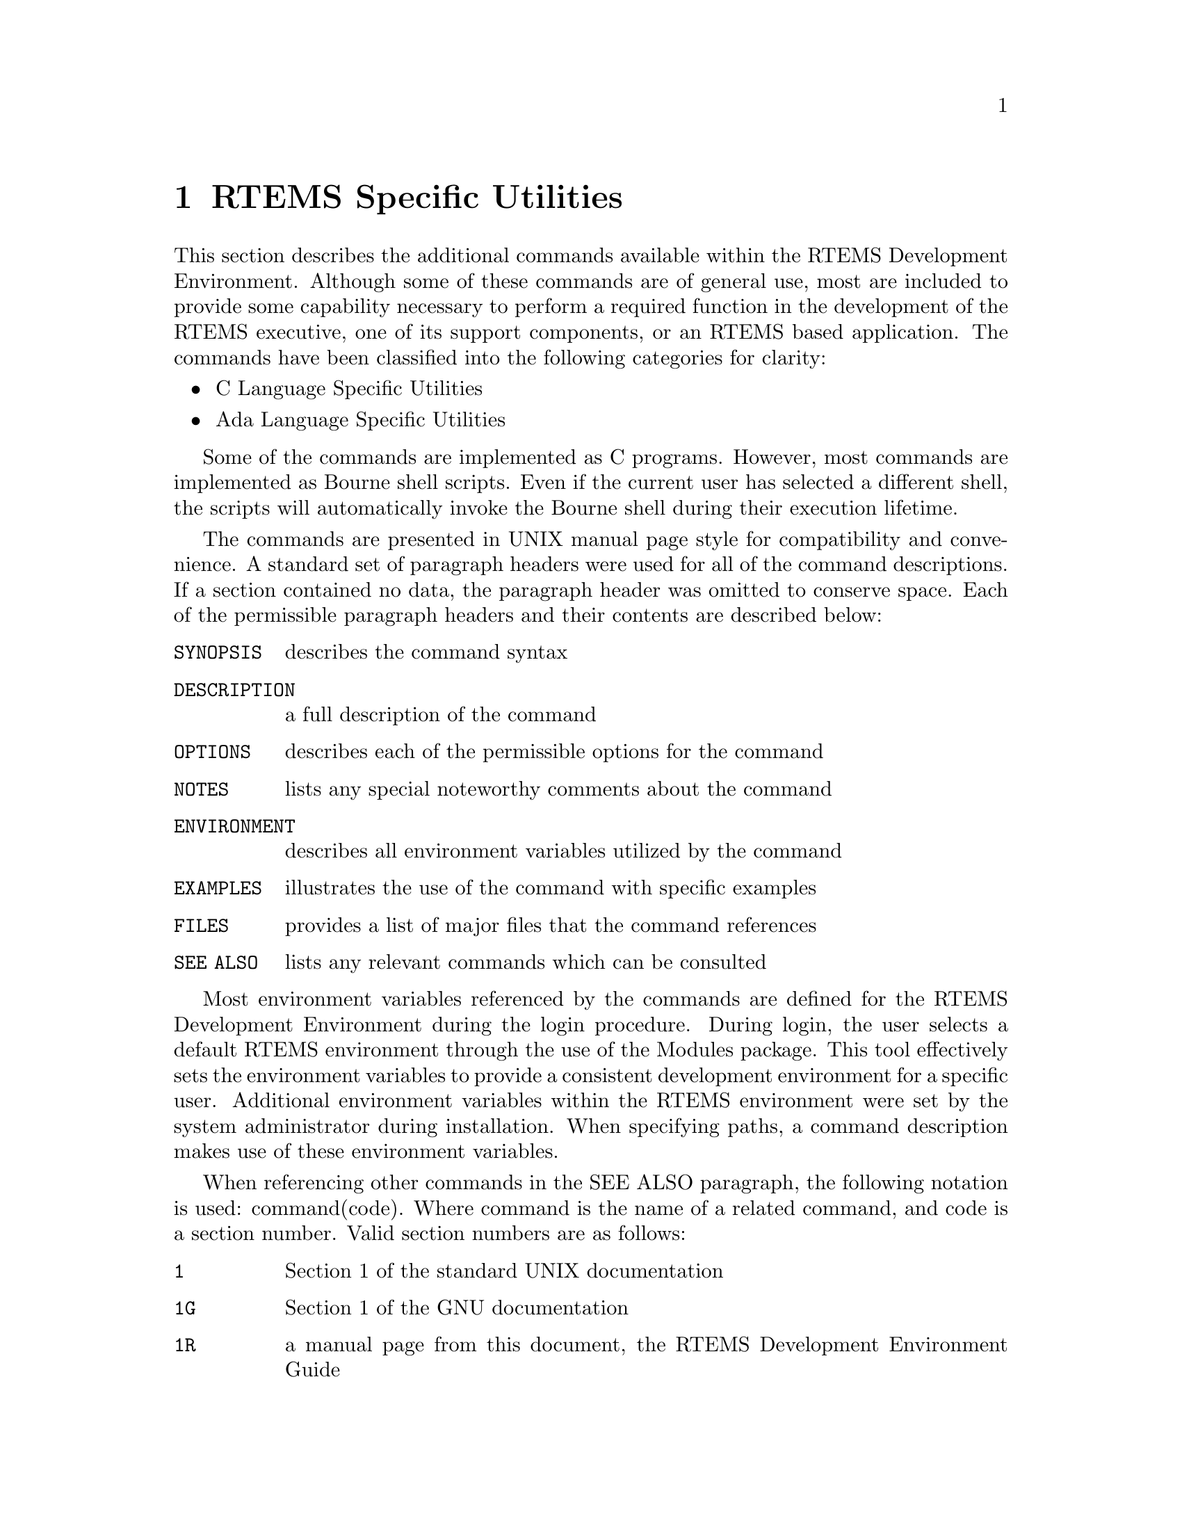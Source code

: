 @c
@c  COPYRIGHT (c) 1988-1999.
@c  On-Line Applications Research Corporation (OAR).
@c  All rights reserved.
@c
@c  $Id$
@c

@ifinfo
@node RTEMS Specific Utilities, RTEMS Specific Utilities C Language Specific Utilities, Sample Applications Paranoia Floating Point Application, Top
@end ifinfo
@chapter RTEMS Specific Utilities
@ifinfo
@menu
* RTEMS Specific Utilities C Language Specific Utilities::
* RTEMS Specific Utilities Ada Language Specific Utilities::
@end menu
@end ifinfo

This section describes the additional commands
available within the RTEMS Development Environment.  Although
some of these commands are of general use, most are included to
provide some capability necessary to perform a required function
in the development of the RTEMS executive, one of its support
components, or an RTEMS based application.  The commands have
been classified into the following categories for clarity:

@itemize @bullet
@item C Language Specific Utilities

@item Ada Language Specific Utilities
@end itemize

Some of the commands are implemented as C programs.
However, most commands are implemented as Bourne shell scripts.
Even if the current user has selected a different shell, the
scripts will automatically invoke the Bourne shell during their
execution lifetime.

The commands are presented in UNIX manual page style
for compatibility and convenience.  A standard set of paragraph
headers were used for all of the command descriptions.  If a
section contained no data, the paragraph header was omitted to
conserve space.  Each of the permissible paragraph headers and
their contents are described below:

@table @code
@item SYNOPSIS
describes the command syntax

@item DESCRIPTION
a full description of the command

@item OPTIONS
describes each of the permissible options for the command

@item NOTES
lists any special noteworthy comments about the command

@item ENVIRONMENT
describes all environment variables utilized by the command

@item EXAMPLES
illustrates the use of the command with specific examples

@item FILES
provides a list of major files that the command references

@item SEE ALSO
lists any relevant commands which can be consulted
@end table

Most environment variables referenced by the commands
are defined for the RTEMS Development Environment during the
login procedure.  During login, the user selects a default RTEMS
environment through the use of the Modules package.  This tool
effectively sets the environment variables to provide a
consistent development environment for a specific user.
Additional environment variables within the RTEMS environment
were set by the system administrator during installation.  When
specifying paths, a command description makes use of these
environment variables.

When referencing other commands in the SEE ALSO
paragraph, the following notation is used:   command(code).
Where command is the name of a related command, and code is a
section number.  Valid section numbers are as follows:

@table @code
@item 1 
Section 1 of the standard UNIX documentation

@item  1G 
Section 1 of the GNU documentation

@item  1R 
a manual page from this document, the RTEMS Development Environment Guide
@end table

For example, ls(1) means see the standard ls command
in section 1 of the UNIX documentation.  gcc020(1G) means see
the description of gcc020 in section 1 of the GNU documentation.

@ifinfo
@node RTEMS Specific Utilities C Language Specific Utilities, packhex - Compress Hexadecimal File, RTEMS Specific Utilities, RTEMS Specific Utilities
@end ifinfo
@section C Language Specific Utilities
@ifinfo
@menu
* packhex - Compress Hexadecimal File::
* unhex - Convert Hexadecimal File into Binary::
* size_rtems - report RTEMS size information::
@end menu
@end ifinfo

The C language utilities provide a powerful set of
tools which combine to allow operations within the RTEMS
Development Environment to be consistent and easy to use.  Much
effort was devoted to providing as close to the standard UNIX
and GNU style of operations as possible.  Each of these
utilities are described in the section below.

@ifinfo
@node packhex - Compress Hexadecimal File, unhex - Convert Hexadecimal File into Binary, RTEMS Specific Utilities C Language Specific Utilities, RTEMS Specific Utilities C Language Specific Utilities
@end ifinfo
@subsection packhex - Compress Hexadecimal File

@subheading SYNOPSIS

@example
packhex <source >destination
@end example

@subheading DESCRIPTION

packhex accepts Intel Hexadecimal or Motorola Srecord
on its standard input and attempts to pack as many contiguous
bytes as possible into a single hexadecimal record.  Many
programs output hexadecimal records which are less than 80 bytes
long (for human viewing).  The overhead required by each
unnecessary record is significant and packhex can often reduce
the size of the download image by 20%.  packhex attempts to
output records which are as long as the hexadecimal format
allows.

@subheading OPTIONS

This command has no options.

@subheading EXAMPLES

Assume the current directory contains the Motorola
Srecord file download.sr. Then executing the command:

@example
packhex <download.sr >packed.sr
@end example

will generate the file packed.sr which is usually
smaller than download.sr.

@subheading CREDITS

The source for packhex first appeared in the May 1993
issue of Embedded Systems magazine.  The code was downloaded
from their BBS.  Unfortunately, the author's name was not
provided in the listing.

@ifinfo
@node unhex - Convert Hexadecimal File into Binary, size_rtems - report RTEMS size information, packhex - Compress Hexadecimal File, RTEMS Specific Utilities C Language Specific Utilities
@end ifinfo
@subsection unhex - Convert Hexadecimal File into Binary Equivalent

@subheading SYNOPSIS

@example
unhex [-valF] [-o file] [file [file ...] ]
@end example

@subheading DESCRIPTION

unhex accepts Intel Hexadecimal, Motorola Srecord, or
TI 'B' records and converts them to their binary equivalent.
The output may sent to standout or may be placed in a specified
file with the -o option.  The designated output file may not be
an input file.  Multiple input files may be specified with their
outputs logically concatenated into the output file.

@subheading OPTIONS

This command has the following options:

@table @code
@item v
Verbose

@item a base
First byte of output corresponds with base
address

@item l
Linear Output

@item o file
Output File

@item F k_bits
Fill holes in input with 0xFFs up to k_bits * 1024 bits
@end table

@subheading EXAMPLES

The following command will create a binary equivalent
file for the two Motorola S record files in the specified output
file binary.bin:

@example
unhex -o binary.bin downloadA.sr downloadB.sr
@end example

@ifinfo
@node size_rtems - report RTEMS size information, RTEMS Specific Utilities Ada Language Specific Utilities, unhex - Convert Hexadecimal File into Binary, RTEMS Specific Utilities C Language Specific Utilities
@end ifinfo
@subsection size_rtems - report RTEMS size information

@subheading SYNOPSIS

@example
size_rtems
@end example

@subheading DESCRIPTION

size_rtems analyzes RTEMS and determines all of the
critical sizing information which is reported in the related
documentation.

@subheading EXAMPLES

To generate the RTEMS size report for the currently
configured processor, execute the following command:

@example
size_rtems
@end example

Although the actual size information will differ, a
report of the following format will be output:

@example
     RTEMS SIZE REPORT

CODE  DATA    BSS
==================
MANAGERS: 15988 0       0
CORE    : 4568  0       0
CPU     : 364   0       0
OVERALL : 20556 0       0
MINIMUM : 8752  0       0

init    : 1592  0       0
tasks   : 2440  0       0
intr    : 64    0       0
clock   : 2252  0       0
sem     : 876   0       0
msg     : 1624  0       0
event   : 604   0       0
signal  : 212   0       0
part    : 872   0       0
region  : 844   0       0
dpmem   : 532   0       0
timer   : 424   0       0
io      : 288   0       0
fatal   : 40    0       0
rtmon   : 764   0       0
mp      : 2984  0       0

sem     : 4     0       0
msg     : 4     0       0
event   : 4     0       0
signal  : 4     0       0
part    : 4     0       0
region  : 4     0       0
timer   : 4     0       0
dpmem   : 4     0       0
io      : 4     0       0
rtmon   : 4     0       0
mp      : 8     0       0
@end example

@subheading SEE ALSO

gsize020(1G), gsize386(1G), gsize960(1G)


@ifinfo
@node RTEMS Specific Utilities Ada Language Specific Utilities, Command and Variable Index, size_rtems - report RTEMS size information, RTEMS Specific Utilities
@end ifinfo
@section Ada Language Specific Utilities

The Ada language utilities provide a powerful set of
tools which combine to allow operations within the RTEMS
Development Environment to be consistent and easy to use.  Much
effort was devoted to providing as close to the standard UNIX
and GNU style of operations as possible.  Each of these
utilities are described in the section below.

NOTE:  The Ada implementation is not included in this
release.



